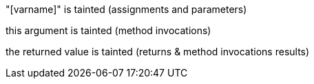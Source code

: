 "[varname]" is tainted (assignments and parameters)

this argument is tainted (method invocations)

the returned value is tainted (returns & method invocations results)
